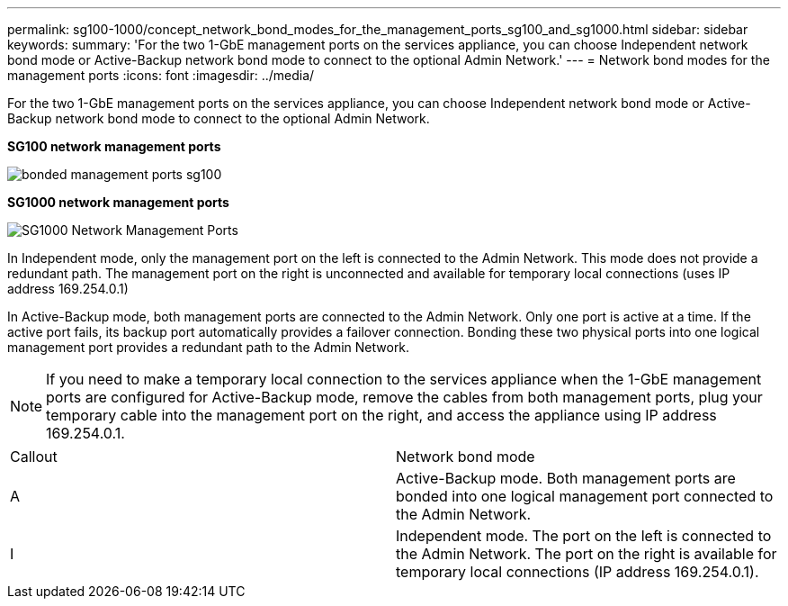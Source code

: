 ---
permalink: sg100-1000/concept_network_bond_modes_for_the_management_ports_sg100_and_sg1000.html
sidebar: sidebar
keywords: 
summary: 'For the two 1-GbE management ports on the services appliance, you can choose Independent network bond mode or Active-Backup network bond mode to connect to the optional Admin Network.'
---
= Network bond modes for the management ports
:icons: font
:imagesdir: ../media/

[.lead]
For the two 1-GbE management ports on the services appliance, you can choose Independent network bond mode or Active-Backup network bond mode to connect to the optional Admin Network.

*SG100 network management ports*

image::../media/bonded_management_ports_sg100.png[]

*SG1000 network management ports*

image::../media/bonded_management_ports_sg1000.png[SG1000 Network Management Ports]

In Independent mode, only the management port on the left is connected to the Admin Network. This mode does not provide a redundant path. The management port on the right is unconnected and available for temporary local connections (uses IP address 169.254.0.1)

In Active-Backup mode, both management ports are connected to the Admin Network. Only one port is active at a time. If the active port fails, its backup port automatically provides a failover connection. Bonding these two physical ports into one logical management port provides a redundant path to the Admin Network.

NOTE: If you need to make a temporary local connection to the services appliance when the 1-GbE management ports are configured for Active-Backup mode, remove the cables from both management ports, plug your temporary cable into the management port on the right, and access the appliance using IP address 169.254.0.1.

|===
| Callout| Network bond mode
a|
A
a|
Active-Backup mode. Both management ports are bonded into one logical management port connected to the Admin Network.
a|
I
a|
Independent mode. The port on the left is connected to the Admin Network. The port on the right is available for temporary local connections (IP address 169.254.0.1).
|===
